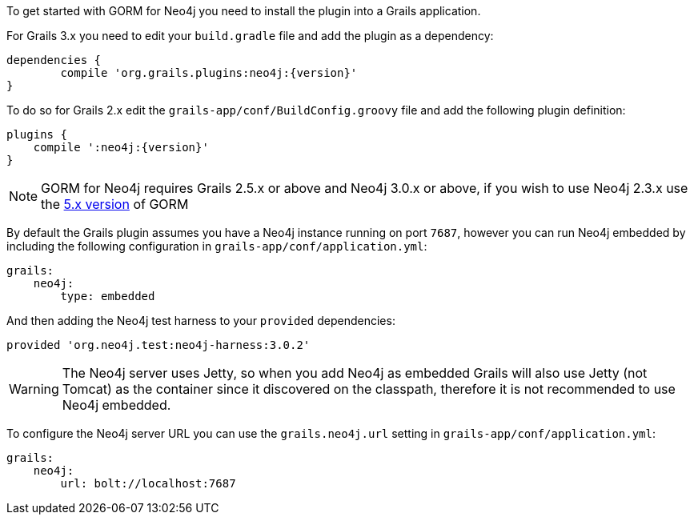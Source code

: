 To get started with GORM for Neo4j you need to install the plugin into a Grails application.

For Grails 3.x you need to edit your `build.gradle` file and add the plugin as a dependency:

[source,groovy,subs="attributes"]
----
dependencies {
	compile 'org.grails.plugins:neo4j:{version}'
}
----


To do so for Grails 2.x edit the `grails-app/conf/BuildConfig.groovy` file and add the following plugin definition:


[source,groovy,subs="attributes"]
----
plugins {
    compile ':neo4j:{version}'
}
----

NOTE: GORM for Neo4j requires Grails 2.5.x or above and Neo4j 3.0.x or above, if you wish to use Neo4j 2.3.x use the http://gorm.grails.org/5.0.x[5.x version] of GORM


By default the Grails plugin assumes you have a Neo4j instance running on port `7687`, however you can run Neo4j embedded by including the following configuration in `grails-app/conf/application.yml`:

[source,yaml]
----
grails:
    neo4j:
        type: embedded
----

And then adding the Neo4j test harness to your `provided` dependencies:

[source,groovy]
----
provided 'org.neo4j.test:neo4j-harness:3.0.2'
----

WARNING: The Neo4j server uses Jetty, so when you add Neo4j as embedded Grails will also use Jetty (not Tomcat) as the container since it discovered on the classpath, therefore it is not recommended to use Neo4j embedded.

To configure the Neo4j server URL you can use the `grails.neo4j.url` setting in `grails-app/conf/application.yml`:

[source,yaml]
----
grails:
    neo4j:
        url: bolt://localhost:7687
----




